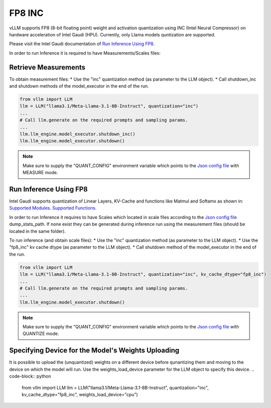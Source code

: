 .. _INC:

FP8 INC
==================

vLLM supports FP8 (8-bit floating point) weight and activation quantization using INC (Intel Neural Compressor) on hardware acceleration of Intel Gaudi (HPU).
Currently, only Llama models quntization are supported.

Please visit the Intel Gaudi documentation of `Run Inference Using FP8  <https://docs.habana.ai/en/latest/PyTorch/Inference_on_PyTorch/Inference_Using_FP8.html>`_.

In order to run Inference it is required to have Measurements/Scales files:

Retrieve Measurements
---------------------

To obtain measurement files:
* Use the "inc" quantization method (as parameter to the LLM object).
* Call shutdown_inc and shutdown methods of the model_executor in the end of the run.

.. code-block:: python

    from vllm import LLM
    llm = LLM("llama3.1/Meta-Llama-3.1-8B-Instruct", quantization="inc")
    ...
    # Call llm.generate on the required prompts and sampling params.
    ...
    llm.llm_engine.model_executor.shutdown_inc()
    llm.llm_engine.model_executor.shutdown()

.. note::

   Make sure to supply the "QUANT_CONFIG" environment variable which points to the `Json config file <https://docs.habana.ai/en/latest/PyTorch/Inference_on_PyTorch/Inference_Using_FP8.html#supported-json-config-file-options>`_ with MEASURE mode.

Run Inference Using FP8
-----------------------

Intel Gaudi supports quantization of Linear Layers, KV-Cache and functions like Matmul and Softamx as shown in:
`Supported Modules <https://docs.habana.ai/en/latest/PyTorch/Inference_on_PyTorch/Inference_Using_FP8.html#supported-modules>`_.
`Supported Functions <https://docs.habana.ai/en/latest/PyTorch/Inference_on_PyTorch/Inference_Using_FP8.html#supported-functions>`_.

In order to run Inference it requires to have Scales which located in scale files according to the `Json config file <https://docs.habana.ai/en/latest/PyTorch/Inference_on_PyTorch/Inference_Using_FP8.html#supported-json-config-file-options>`_ dump_stats_path.
If none exist they can be generated during inference run using the measurement files (should be located in the same folder).

To run inference (and obtain scale files):
* Use the "inc" quantization method (as parameter to the LLM object).
* Use the "fp8_inc" kv cache dtype (as parameter to the LLM object).
* Call shutdown method of the model_executor in the end of the run.

.. code-block:: python

    from vllm import LLM
    llm = LLM("llama3.1/Meta-Llama-3.1-8B-Instruct", quantization="inc", kv_cache_dtype="fp8_inc")
    ...
    # Call llm.generate on the required prompts and sampling params.
    ...
    llm.llm_engine.model_executor.shutdown()

.. note::

    Make sure to supply the "QUANT_CONFIG" environment variable which points to the `Json config file <https://docs.habana.ai/en/latest/PyTorch/Inference_on_PyTorch/Inference_Using_FP8.html#supported-json-config-file-options>`_ with QUANTIZE mode.

Specifying Device for the Model's Weights Uploading
---------------------------------------------------

It is possible to upload the (unquantized) weights on a different device before qunantizing them 
and moving to the device on which the model will run.
Use the weights_load_device parameter for the LLM object to specify this device.
.. code-block:: python
    from vllm import LLM
    llm = LLM("llama3.1/Meta-Llama-3.1-8B-Instruct", quantization="inc", kv_cache_dtype="fp8_inc", weights_load_device="cpu")

